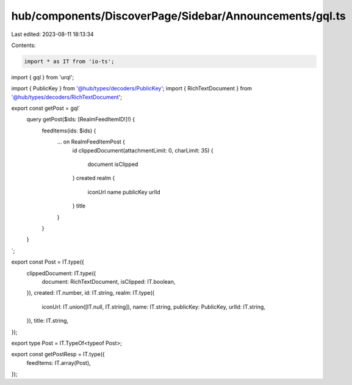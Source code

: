hub/components/DiscoverPage/Sidebar/Announcements/gql.ts
========================================================

Last edited: 2023-08-11 18:13:34

Contents:

.. code-block:: ts

    import * as IT from 'io-ts';
import { gql } from 'urql';

import { PublicKey } from '@hub/types/decoders/PublicKey';
import { RichTextDocument } from '@hub/types/decoders/RichTextDocument';

export const getPost = gql`
  query getPost($ids: [RealmFeedItemID!]!) {
    feedItems(ids: $ids) {
      ... on RealmFeedItemPost {
        id
        clippedDocument(attachmentLimit: 0, charLimit: 35) {
          document
          isClipped
        }
        created
        realm {
          iconUrl
          name
          publicKey
          urlId
        }
        title
      }
    }
  }
`;

export const Post = IT.type({
  clippedDocument: IT.type({
    document: RichTextDocument,
    isClipped: IT.boolean,
  }),
  created: IT.number,
  id: IT.string,
  realm: IT.type({
    iconUrl: IT.union([IT.null, IT.string]),
    name: IT.string,
    publicKey: PublicKey,
    urlId: IT.string,
  }),
  title: IT.string,
});

export type Post = IT.TypeOf<typeof Post>;

export const getPostResp = IT.type({
  feedItems: IT.array(Post),
});


